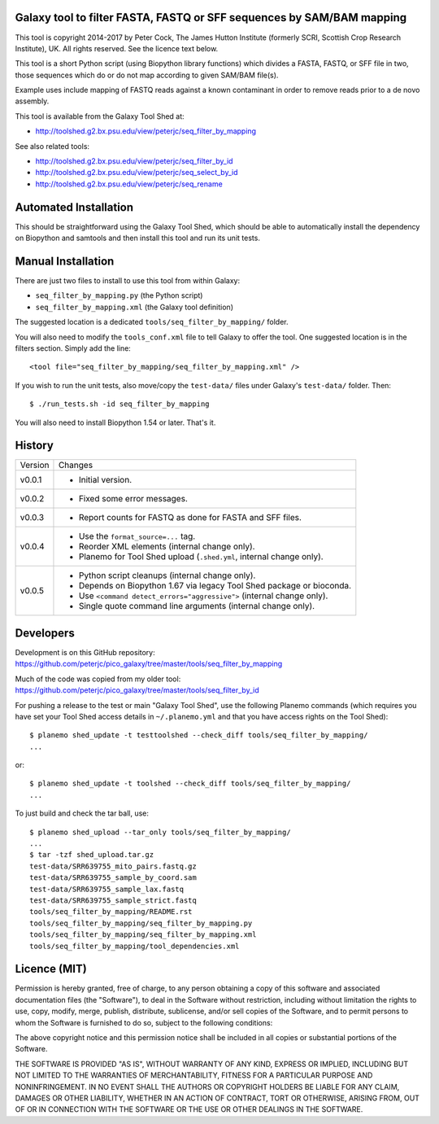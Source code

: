 Galaxy tool to filter FASTA, FASTQ or SFF sequences by SAM/BAM mapping
======================================================================

This tool is copyright 2014-2017 by Peter Cock, The James Hutton Institute
(formerly SCRI, Scottish Crop Research Institute), UK. All rights reserved.
See the licence text below.

This tool is a short Python script (using Biopython library functions) which
divides a FASTA, FASTQ, or SFF file in two, those sequences which do or do
not map according to given SAM/BAM file(s).

Example uses include mapping of FASTQ reads against a known contaminant
in order to remove reads prior to a de novo assembly.

This tool is available from the Galaxy Tool Shed at:

* http://toolshed.g2.bx.psu.edu/view/peterjc/seq_filter_by_mapping

See also related tools:

* http://toolshed.g2.bx.psu.edu/view/peterjc/seq_filter_by_id
* http://toolshed.g2.bx.psu.edu/view/peterjc/seq_select_by_id
* http://toolshed.g2.bx.psu.edu/view/peterjc/seq_rename


Automated Installation
======================

This should be straightforward using the Galaxy Tool Shed, which should be
able to automatically install the dependency on Biopython and samtools
and then install this tool and run its unit tests.


Manual Installation
===================

There are just two files to install to use this tool from within Galaxy:

* ``seq_filter_by_mapping.py`` (the Python script)
* ``seq_filter_by_mapping.xml`` (the Galaxy tool definition)

The suggested location is a dedicated ``tools/seq_filter_by_mapping/`` folder.

You will also need to modify the ``tools_conf.xml`` file to tell Galaxy to offer the
tool. One suggested location is in the filters section. Simply add the line::

    <tool file="seq_filter_by_mapping/seq_filter_by_mapping.xml" />

If you wish to run the unit tests, also move/copy the ``test-data/`` files
under Galaxy's ``test-data/`` folder. Then::

    $ ./run_tests.sh -id seq_filter_by_mapping

You will also need to install Biopython 1.54 or later. That's it.


History
=======

======= ======================================================================
Version Changes
------- ----------------------------------------------------------------------
v0.0.1  - Initial version.
v0.0.2  - Fixed some error messages.
v0.0.3  - Report counts for FASTQ as done for FASTA and SFF files.
v0.0.4  - Use the ``format_source=...`` tag.
        - Reorder XML elements (internal change only).
        - Planemo for Tool Shed upload (``.shed.yml``, internal change only).
v0.0.5  - Python script cleanups (internal change only).
        - Depends on Biopython 1.67 via legacy Tool Shed package or bioconda.
        - Use ``<command detect_errors="aggressive">`` (internal change only).
        - Single quote command line arguments (internal change only).
======= ======================================================================


Developers
==========

Development is on this GitHub repository:
https://github.com/peterjc/pico_galaxy/tree/master/tools/seq_filter_by_mapping

Much of the code was copied from my older tool:
https://github.com/peterjc/pico_galaxy/tree/master/tools/seq_filter_by_id

For pushing a release to the test or main "Galaxy Tool Shed", use the following
Planemo commands (which requires you have set your Tool Shed access details in
``~/.planemo.yml`` and that you have access rights on the Tool Shed)::

    $ planemo shed_update -t testtoolshed --check_diff tools/seq_filter_by_mapping/
    ...

or::

    $ planemo shed_update -t toolshed --check_diff tools/seq_filter_by_mapping/
    ...

To just build and check the tar ball, use::

    $ planemo shed_upload --tar_only tools/seq_filter_by_mapping/
    ...
    $ tar -tzf shed_upload.tar.gz
    test-data/SRR639755_mito_pairs.fastq.gz
    test-data/SRR639755_sample_by_coord.sam
    test-data/SRR639755_sample_lax.fastq
    test-data/SRR639755_sample_strict.fastq
    tools/seq_filter_by_mapping/README.rst
    tools/seq_filter_by_mapping/seq_filter_by_mapping.py
    tools/seq_filter_by_mapping/seq_filter_by_mapping.xml
    tools/seq_filter_by_mapping/tool_dependencies.xml


Licence (MIT)
=============

Permission is hereby granted, free of charge, to any person obtaining a copy
of this software and associated documentation files (the "Software"), to deal
in the Software without restriction, including without limitation the rights
to use, copy, modify, merge, publish, distribute, sublicense, and/or sell
copies of the Software, and to permit persons to whom the Software is
furnished to do so, subject to the following conditions:

The above copyright notice and this permission notice shall be included in
all copies or substantial portions of the Software.

THE SOFTWARE IS PROVIDED "AS IS", WITHOUT WARRANTY OF ANY KIND, EXPRESS OR
IMPLIED, INCLUDING BUT NOT LIMITED TO THE WARRANTIES OF MERCHANTABILITY,
FITNESS FOR A PARTICULAR PURPOSE AND NONINFRINGEMENT. IN NO EVENT SHALL THE
AUTHORS OR COPYRIGHT HOLDERS BE LIABLE FOR ANY CLAIM, DAMAGES OR OTHER
LIABILITY, WHETHER IN AN ACTION OF CONTRACT, TORT OR OTHERWISE, ARISING FROM,
OUT OF OR IN CONNECTION WITH THE SOFTWARE OR THE USE OR OTHER DEALINGS IN
THE SOFTWARE.
